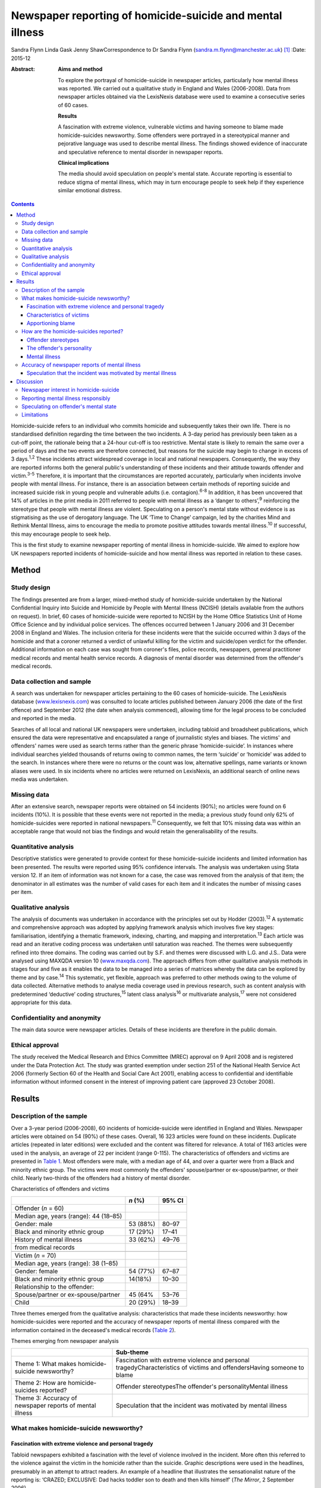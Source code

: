 ==========================================================
Newspaper reporting of homicide-suicide and mental illness
==========================================================



Sandra Flynn
Linda Gask
Jenny ShawCorrespondence to Dr Sandra Flynn
(sandra.m.flynn@manchester.ac.uk)  [1]_
:Date: 2015-12

:Abstract:
   **Aims and method**

   To explore the portrayal of homicide-suicide in newspaper articles,
   particularly how mental illness was reported. We carried out a
   qualitative study in England and Wales (2006-2008). Data from
   newspaper articles obtained via the LexisNexis database were used to
   examine a consecutive series of 60 cases.

   **Results**

   A fascination with extreme violence, vulnerable victims and having
   someone to blame made homicide-suicides newsworthy. Some offenders
   were portrayed in a stereotypical manner and pejorative language was
   used to describe mental illness. The findings showed evidence of
   inaccurate and speculative reference to mental disorder in newspaper
   reports.

   **Clinical implications**

   The media should avoid speculation on people's mental state. Accurate
   reporting is essential to reduce stigma of mental illness, which may
   in turn encourage people to seek help if they experience similar
   emotional distress.


.. contents::
   :depth: 3
..

Homicide-suicide refers to an individual who commits homicide and
subsequently takes their own life. There is no standardised definition
regarding the time between the two incidents. A 3-day period has
previously been taken as a cut-off point, the rationale being that a
24-hour cut-off is too restrictive. Mental state is likely to remain the
same over a period of days and the two events are therefore connected,
but reasons for the suicide may begin to change in excess of 3
days.\ :sup:`1,2` These incidents attract widespread coverage in local
and national newspapers. Consequently, the way they are reported informs
both the general public's understanding of these incidents and their
attitude towards offender and victim.\ :sup:`3-5` Therefore, it is
important that the circumstances are reported accurately, particularly
when incidents involve people with mental illness. For instance, there
is an association between certain methods of reporting suicide and
increased suicide risk in young people and vulnerable adults (i.e.
contagion).\ :sup:`6-8` In addition, it has been uncovered that 14% of
articles in the print media in 2011 referred to people with mental
illness as a ‘danger to others’,\ :sup:`9` reinforcing the stereotype
that people with mental illness are violent. Speculating on a person's
mental state without evidence is as stigmatising as the use of
derogatory language. The UK ‘Time to Change’ campaign, led by the
charities Mind and Rethink Mental Illness, aims to encourage the media
to promote positive attitudes towards mental illness.\ :sup:`10` If
successful, this may encourage people to seek help.

This is the first study to examine newspaper reporting of mental illness
in homicide-suicide. We aimed to explore how UK newspapers reported
incidents of homicide-suicide and how mental illness was reported in
relation to these cases.

.. _S1:

Method
======

.. _S2:

Study design
------------

The findings presented are from a larger, mixed-method study of
homicide-suicide undertaken by the National Confidential Inquiry into
Suicide and Homicide by People with Mental Illness (NCISH) (details
available from the authors on request). In brief, 60 cases of
homicide-suicide were reported to NCISH by the Home Office Statistics
Unit of Home Office Science and by individual police services. The
offences occurred between 1 January 2006 and 31 December 2008 in England
and Wales. The inclusion criteria for these incidents were that the
suicide occurred within 3 days of the homicide and that a coroner
returned a verdict of unlawful killing for the victim and suicide/open
verdict for the offender. Additional information on each case was sought
from coroner's files, police records, newspapers, general practitioner
medical records and mental health service records. A diagnosis of mental
disorder was determined from the offender's medical records.

.. _S3:

Data collection and sample
--------------------------

A search was undertaken for newspaper articles pertaining to the 60
cases of homicide-suicide. The LexisNexis database
(`www.lexisnexis.com <www.lexisnexis.com>`__) was consulted to locate
articles published between January 2006 (the date of the first offence)
and September 2012 (the date when analysis commenced), allowing time for
the legal process to be concluded and reported in the media.

Searches of all local and national UK newspapers were undertaken,
including tabloid and broadsheet publications, which ensured the data
were representative and encapsulated a range of journalistic styles and
biases. The victims' and offenders' names were used as search terms
rather than the generic phrase ‘homicide-suicide’. In instances where
individual searches yielded thousands of returns owing to common names,
the term ‘suicide’ or ‘homicide’ was added to the search. In instances
where there were no returns or the count was low, alternative spellings,
name variants or known aliases were used. In six incidents where no
articles were returned on LexisNexis, an additional search of online
news media was undertaken.

.. _S4:

Missing data
------------

After an extensive search, newspaper reports were obtained on 54
incidents (90%); no articles were found on 6 incidents (10%). It is
possible that these events were not reported in the media; a previous
study found only 62% of homicide-suicides were reported in national
newspapers.\ :sup:`11` Consequently, we felt that 10% missing data was
within an acceptable range that would not bias the findings and would
retain the generalisability of the results.

.. _S5:

Quantitative analysis
---------------------

Descriptive statistics were generated to provide context for these
homicide-suicide incidents and limited information has been presented.
The results were reported using 95% confidence intervals. The analysis
was undertaken using Stata version 12. If an item of information was not
known for a case, the case was removed from the analysis of that item;
the denominator in all estimates was the number of valid cases for each
item and it indicates the number of missing cases per item.

.. _S6:

Qualitative analysis
--------------------

The analysis of documents was undertaken in accordance with the
principles set out by Hodder (2003).\ :sup:`12` A systematic and
comprehensive approach was adopted by applying framework analysis which
involves five key stages: familiarisation, identifying a thematic
framework, indexing, charting, and mapping and
interpretation.\ :sup:`13` Each article was read and an iterative coding
process was undertaken until saturation was reached. The themes were
subsequently refined into three domains. The coding was carried out by
S.F. and themes were discussed with L.G. and J.S.. Data were analysed
using MAXQDA version 10 (`www.maxqda.com <www.maxqda.com>`__). The
approach differs from other qualitative analysis methods in stages four
and five as it enables the data to be managed into a series of matrices
whereby the data can be explored by theme and by case.\ :sup:`14` This
systematic, yet flexible, approach was preferred to other methods owing
to the volume of data collected. Alternative methods to analyse media
coverage used in previous research, such as content analysis with
predetermined ‘deductive’ coding structures,\ :sup:`15` latent class
analysis\ :sup:`16` or multivariate analysis,\ :sup:`17` were not
considered appropriate for this data.

.. _S7:

Confidentiality and anonymity
-----------------------------

The main data source were newspaper articles. Details of these incidents
are therefore in the public domain.

.. _S8:

Ethical approval
----------------

The study received the Medical Research and Ethics Committee (MREC)
approval on 9 April 2008 and is registered under the Data Protection
Act. The study was granted exemption under section 251 of the National
Health Service Act 2006 (formerly Section 60 of the Health and Social
Care Act 2001), enabling access to confidential and identifiable
information without informed consent in the interest of improving
patient care (approved 23 October 2008).

.. _S9:

Results
=======

.. _S10:

Description of the sample
-------------------------

Over a 3-year period (2006-2008), 60 incidents of homicide-suicide were
identified in England and Wales. Newspaper articles were obtained on 54
(90%) of these cases. Overall, 16 323 articles were found on these
incidents. Duplicate articles (repeated in later editions) were excluded
and the content was filtered for relevance. A total of 1163 articles
were used in the analysis, an average of 22 per incident (range 0-115).
The characteristics of offenders and victims are presented in `Table
1 <#T1>`__. Most offenders were male, with a median age of 44, and over
a quarter were from a Black and minority ethnic group. The victims were
most commonly the offenders' spouse/partner or ex-spouse/partner, or
their child. Nearly two-thirds of the offenders had a history of mental
disorder.

.. container:: table-wrap
   :name: T1

   .. container:: caption

      .. rubric:: 

      Characteristics of offenders and victims

   ======================================= ======== ======
   \                                       *n* (%)  95% CI
   ======================================= ======== ======
   Offender (*n* = 60)                              
     Median age, years (range): 44 (18–85)          
     Gender: male                          53 (88%) 80–97
     Black and minority ethnic group       17 (29%) 17–41
     History of mental illness             33 (62%) 49–76
     from medical records                           
   \                                                
   Victim (*n* = 70)                                
     Median age, years (range): 38 (1–85)           
     Gender: female                        54 (77%) 67–87
     Black and minority ethnic group       14(18%)  10–30
     Relationship to the offender:                  
       Spouse/partner or ex-spouse/partner 45 (64%  53–76
       Child                               20 (29%) 18–39
   ======================================= ======== ======

Three themes emerged from the qualitative analysis: characteristics that
made these incidents newsworthy: how homicide-suicides were reported and
the accuracy of newspaper reports of mental illness compared with the
information contained in the deceased's medical records (`Table
2 <#T2>`__).

.. container:: table-wrap
   :name: T2

   .. container:: caption

      .. rubric:: 

      Themes emerging from newspaper analysis

   +----------------------------------+----------------------------------+
   |                                  | Sub-theme                        |
   +==================================+==================================+
   | Theme 1: What makes              | Fascination with extreme         |
   | homicide-suicide newsworthy?     | violence and personal            |
   |                                  | tragedyCharacteristics of        |
   |                                  | victims and offendersHaving      |
   |                                  | someone to blame                 |
   +----------------------------------+----------------------------------+
   | Theme 2: How are                 | Offender stereotypesThe          |
   | homicide-suicides reported?      | offender's personalityMental     |
   |                                  | illness                          |
   +----------------------------------+----------------------------------+
   | Theme 3: Accuracy of newspaper   | Speculation that the incident    |
   | reports of mental illness        | was motivated by mental illness  |
   +----------------------------------+----------------------------------+

.. _S11:

What makes homicide-suicide newsworthy?
---------------------------------------

.. _S12:

Fascination with extreme violence and personal tragedy
~~~~~~~~~~~~~~~~~~~~~~~~~~~~~~~~~~~~~~~~~~~~~~~~~~~~~~

Tabloid newspapers exhibited a fascination with the level of violence
involved in the incident. More often this referred to the violence
against the victim in the homicide rather than the suicide. Graphic
descriptions were used in the headlines, presumably in an attempt to
attract readers. An example of a headline that illustrates the
sensationalist nature of the reporting is: ‘CRAZED; EXCLUSIVE: Dad hacks
toddler son to death and then kills himself’ (*The Mirror*, 2 September
2006).

.. _S13:

Characteristics of victims
~~~~~~~~~~~~~~~~~~~~~~~~~~

The newsworthiness of these incidents was also associated with the
characteristics of the victim. The deaths of vulnerable or innocent
victims added a further tragic element to the story. In addition to
labelling the victims and offenders as good or evil, the status of the
victim was elevated due to their profession. When reporting on the
deaths of two police officers, one in the line of duty while responding
to a serious incident, the language used emphasised the bravery of the
victim while simultaneously showing disdain for the offender: “HERO cop
[victim] was shot dead yesterday when a gunman went berserk during a
furious row with his girlfriend. [The victim] was part of a police armed
response unit called out to a domestic dispute after crazed [offender]
armed himself with a hunting rifle (*The Sun*, 4 October 2007).”

.. _S14:

Apportioning blame
~~~~~~~~~~~~~~~~~~

There was increased newspaper coverage when the details of the
homicide-suicide were used to highlight failure by services. In one
article, the offender's personal responsibility was marginalised and the
focus turned towards perceived institutional failings, for which the
newspaper blamed the prime minister: “‘Perhaps our PM and members of his
government might like to imagine some inept social services bod bursting
into THEIR home uninvited and removing their partner by force, saying:
“It'll be better for everyone.” What's better for old people is that
they feel safe and secure, and how the hell can they feel that when
social-services Nazis tear them away from the one person left in the
world who loves and understands them? The only person who remembers them
as they were – strong and vibrant – not dependent on a state that
doesn't give a stuff about them?’ (*News of the World*, 18 May 2008)”

.. _S15:

How are the homicide-suicides reported?
---------------------------------------

We found markedly different styles of reporting between broadsheet and
tabloid newspapers. A considerable number of articles reported short,
factual accounts of the incident. By contrast, where the reports were
opinion-based, these articles provided valuable insight as to how the
offenders were perceived and portrayed to the general public.

.. _S16:

Offender stereotypes
~~~~~~~~~~~~~~~~~~~~

The portrayal of homicide-suicide in the media seemed to reinforce
stereotypes and oversimplify the context of these events. For example,
it was common for elderly couples with declining health to be described
as being ‘devoted to each other’. Journalists assumed an empathic
attitude toward the offender and the couple's situation in general.
Commonly referred to as ‘mercy killings’, a similar sympathetic tone was
observed in cases of filicide by mothers where a child was killed for
perceived altruistic reasons. However, fathers who killed their children
did not receive the same level of sympathy, even when they experienced
similar emotional distress before the homicide. In one article, the
newspaper reported a mother's defence of her son's actions, in which two
of her grandchildren died. This sentiment was subsequently criticised in
the article, presumably to reinforce the message to the reader that
there was no excuse for the offender's actions and he did not deserve
any sympathy.

.. _S17:

The offender's personality
~~~~~~~~~~~~~~~~~~~~~~~~~~

Direct quotations from family and friends were commonly used to generate
a profile of the offender. These descriptions provided insight into how
the person was perceived, and consequently, the image created of the
offender in the media. Each case of homicide-suicide generated numerous
articles in a range of publications. The witness descriptions of the
perpetrator differed depending on the newspaper and the informant
quoted. The contrast in the portrayal of the same offender is
demonstrated: “‘Everyone is stunned and no one can believe it. He was
such a nice bloke, he'd do anything for anyone and was very helpful and
he absolutely loved his children.’ (*Daily Telegraph*, 23 September
2008)‘There was something weird about him. I knew [he] wasn't right in
the head. He was an attention-seeking control freak who had a thing
about teenage girls.’ (*News of the World*, 28 September 2008)”

.. _S18:

Mental illness
~~~~~~~~~~~~~~

Comments regarding the offender's perceived mental state were prominent
in several newspaper headlines. Whereas most descriptions were written
with sensitivity, there were some exceptions to this, notably from the
tabloid press: ‘Nut free to kill for 3rd time’ (*The Sun*, 18 March
2006), ‘PSYCHO DADDY; Father strangled mum of his 4 kids then hung
himself at home’ (*The Mirror*, 12 March 2009).

.. _S19:

Accuracy of newspaper reports of mental illness
-----------------------------------------------

.. _S20:

Speculation that the incident was motivated by mental illness
~~~~~~~~~~~~~~~~~~~~~~~~~~~~~~~~~~~~~~~~~~~~~~~~~~~~~~~~~~~~~

Newspapers are produced for commercial reasons and articles are written
for specific audiences. We found the majority of the homicide-suicide
incidents involving people with a history of mental illness were
reported responsibly and newspapers did not stigmatise the offender.
However, it was observed that some newspapers published speculative
comments concerning the offender's mental state, without being able to
substantiate these claims: “‘She must have had a very troubled mind to
do what she did. We can't imagine why she said to people she had cancer;
she may have been suffering from some sort of mental illness. We are not
aware of any mental health issues but that is something we shall be
looking into.’ (*Birmingham Evening Mail*, 12 December 2007)‘I would
describe him as a psychopath. I saw him attack his brother with a hammer
then run after him with a knife in the street.’ (*Yorkshire Post*, 9
March 2009)” In addition to the speculation regarding diagnoses,
reporters often seemed to select quotations from witnesses that provided
a default assumption of mental illness when there was seemingly no other
plausible explanation. For example, they referred to the offender having
‘cracked’, ‘snapped’, ‘flipped’ or ‘gone berserk’. Although these terms
appear in direct quotations from witnesses who knew the offender, the
words imply the offender had experienced a mental health crisis at the
time of the offence, yet no supporting evidence was provided to
substantiate this.

.. _S21:

Discussion
==========

.. _S22:

Newspaper interest in homicide-suicide
--------------------------------------

We found that homicide-suicides were highly newsworthy, with 90%
reported in national and local newspapers, an average of 22 articles per
incident. There are aspects of these offences which made them of public
interest, notably they involved multiple victims, the majority of whom
were intimate family members, consistent with previous
research.\ :sup:`18` Our data showed that extreme violence towards the
victim, characteristics of the victim and the perceived failure of
services to intervene in certain circumstances added to their media
appeal. Emotive language, particularly in headlines, was used to attract
the attention of the reader, which was consistent with findings from
previous studies.\ :sup:`17,19`

.. _S23:

Reporting mental illness responsibly
------------------------------------

In this study, we found the complexity of the events was often lost in
the reporting. People who committed these acts were often assigned
labels and portrayed in a stereotypical manner. We found evidence of
derogatory language used to describe mental illness, such as ‘nut’ or
‘psycho’, although the majority of articles referred to people with
mental illness more sensitively. This finding is consistent with a
recent study undertaken by researchers at the Institute of Psychiatry in
the UK which showed a decrease in the number of articles using
pejorative language and referring to people with mental illness as being
dangerous. The data also showed a simultaneous increase in
anti-stigmatising newspaper articles and positive mental health
promotion. However, the research reported no overall change in the
proportion of stigmatising articles between 2008 and 2011.\ :sup:`15`

.. _S24:

Speculating on offender's mental state
--------------------------------------

Evidence of newspaper speculation on an individual's mental state
without any corroborating medical evidence was an important finding of
this study. Labelling offenders as ‘psychopaths’ not only stigmatises
the deceased, it also causes distress to the surviving family members.
Previous research has shown how relatives of people who carried out a
homicide or suicide experienced additional anguish due to the person's
portrayal in the media.\ :sup:`20,21` Even where the evidence is
lacking, reporters chose to reinforce the perception that mental illness
is the only credible explanation for the offender's actions. This
conjecture promotes a widespread belief that ‘all’ people who commit
homicide-suicide must have been mentally ill, when in many cases mental
illness was not a feature. Data from the larger study of
homicide-suicide have shown that 38% of offenders had no history of
mental illness, consistent with a similar study in the USA.\ :sup:`22`
Guidance published by the American Foundation for Suicide Prevention and
partners suggests that careful newspaper coverage could help to change
these misconceptions.\ :sup:`23` Similarly, guidance for the media by
Time to Change\ :sup:`10` suggests to journalists: ‘Don't speculate
about someone's mental health being a factor in the story unless you
know it to be 100% true’. A further ‘reporting tip’ asks journalist to
consider: ‘Who are your sources? Can you rely on eyewitnesses or
neighbours to provide facts or has an assumption been made about
someone's mental health status?’ Examples of language that should or
should not be used to avoid the perception of dangerousness are also
detailed.

.. _S25:

Limitations
-----------

Newspaper databases such as LexisNexis have been criticised for not
being comprehensive and have been described as inconsistent and
incomplete.\ :sup:`24` Previous research has shown that content (i.e.
news wire stories) could have been removed before archiving;
consequently, the original news content could be different from the
archived version, which can introduce error.\ :sup:`24` Restrictive
search terms could also lead to articles being missed. However, in this
study the use of the individuals' names in the search in conjunction
with terms such as homicide or suicide made missing data less likely.

It is possible that mental illness was underreported, either through the
reporter's lack of interest in the offender's mental health history or
because they were unable to access medical information. Websdale &
Alvarez\ :sup:`25` suggested that at the time of the incident the
pivotal features of an article for journalists are ‘the crime-scene, the
victims, and the aftermath of these killings’.

Homicide-suicide attracts a disproportionate amount of media attention.
Although the number of incidents per year may be relatively small, the
excessive and prominent newspaper reporting will inevitably influence
our perception of these incidents and inform our understanding of the
motivation for these acts. Previous research has shown an association
between mental illness and homicide-suicide and this remains an
important risk factor.\ :sup:`18` Consequently, we would encourage the
accurate reporting of mental illness in the media and advocating
help-seeking behaviour in people who may be experiencing similar
emotional distress. This is particularly important for men following the
breakdown of a long-standing intimate relationship.\ :sup:`26`

The study was carried out as part of the National Confidential Inquiry
into Suicide and Homicide by People with Mental Illness. We acknowledge
the help of HM Coroners, Police Services, particularly Greater
Manchester Police, and primary care trusts for providing access to data.

.. [1]
   **Dr Sandra Flynn** PhD is a Research Fellow and **Professor Jenny
   Shaw** PhD, FRCPsych is Professor of Forensic Psychiatry, National
   Confidential Inquiry into Suicide and Homicide by People with Mental
   Illness, Centre for Mental Health and Risk, Institute of Brain
   Behaviour and Mental Health, Faculty of Medical and Human Sciences,
   University of Manchester, Manchester. **Professor Linda Gask** PhD,
   FRCPsych, FRCGP is Honorary Professor of Primary Care Psychiatry,
   National Primary Care Research and Development Centre (NPCRDC),
   Institute of Population Health, Faculty of Medical and Human
   Sciences, University of Manchester.
